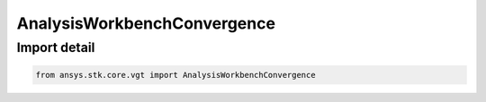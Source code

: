 AnalysisWorkbenchConvergence
============================

.. py:class:: ansys.stk.core.vgt.AnalysisWorkbenchConvergence

   Bases: :py:class:`~ansys.stk.core.vgt.IAnalysisWorkbenchConvergence`, :py:class:`~ansys.stk.core.vgt.IAnalysisWorkbenchComponent`

   Represents a base class for convergence definitions.

.. py:currentmodule:: AnalysisWorkbenchConvergence


Import detail
-------------

.. code-block:: python

    from ansys.stk.core.vgt import AnalysisWorkbenchConvergence



